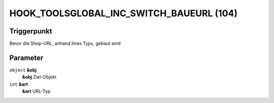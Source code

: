 HOOK_TOOLSGLOBAL_INC_SWITCH_BAUEURL (104)
=========================================

Triggerpunkt
""""""""""""

Bevor die Shop-URL, anhand ihres Typs, gebaut wird

Parameter
"""""""""

``object`` **&obj**
    **&obj** Ziel-Objekt

``int`` **&art**
    **&art** URL-Typ
